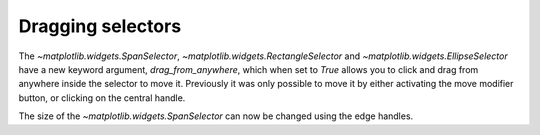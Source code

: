 Dragging selectors
------------------

The `~matplotlib.widgets.SpanSelector`, `~matplotlib.widgets.RectangleSelector`
and `~matplotlib.widgets.EllipseSelector` have a new keyword argument,
*drag_from_anywhere*, which when set to `True` allows you to click and drag
from anywhere inside the selector to move it. Previously it was only possible
to move it by either activating the move modifier button, or clicking on the
central handle.

The size of the `~matplotlib.widgets.SpanSelector` can now be changed using
the edge handles.
